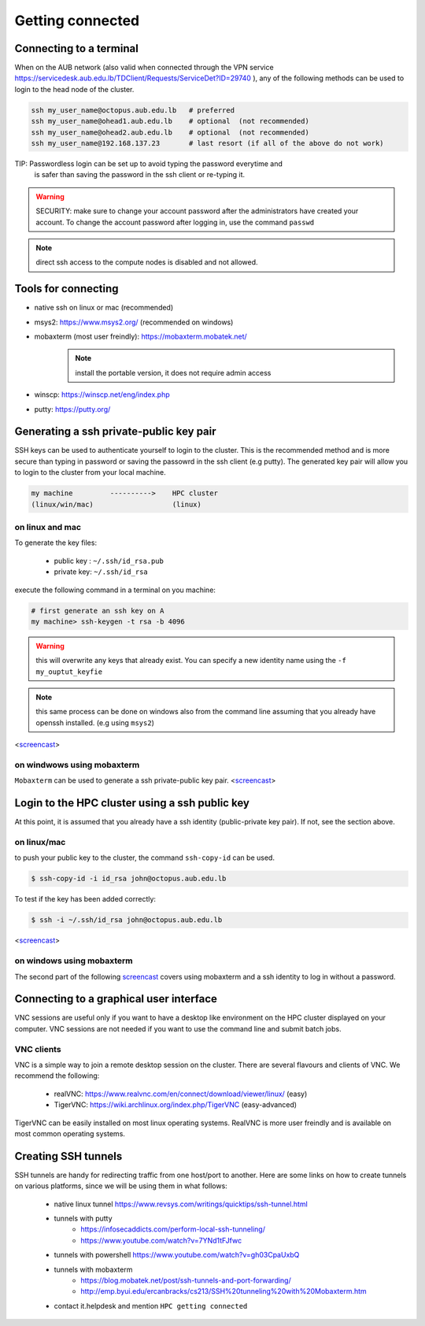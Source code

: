 Getting connected
-----------------
.. _Getting_started_octopus:

Connecting to a terminal
========================

When on the AUB network (also valid when connected through the VPN service
https://servicedesk.aub.edu.lb/TDClient/Requests/ServiceDet?ID=29740 ),
any of the following methods can be used to login to the head node of the cluster.

.. code-block:: bash

    ssh my_user_name@octopus.aub.edu.lb   # preferred
    ssh my_user_name@ohead1.aub.edu.lb    # optional  (not recommended)
    ssh my_user_name@ohead2.aub.edu.lb    # optional  (not recommended)
    ssh my_user_name@192.168.137.23       # last resort (if all of the above do not work)

TIP: Passwordless login can be set up to avoid typing the password everytime and
     is safer than saving the password in the ssh client or re-typing it.

.. warning:: SECURITY: make sure to change your account password after the
 administrators have created your account. To change the account password
 after logging in, use the command ``passwd``

.. note:: direct ssh access to the compute nodes is disabled and not allowed.

Tools for connecting
====================

- native ssh on linux or mac (recommended)
- msys2: https://www.msys2.org/ (recommended on windows)
- mobaxterm (most user freindly): https://mobaxterm.mobatek.net/
    .. note:: install the portable version, it does not require admin access
- winscp: https://winscp.net/eng/index.php
- putty: https://putty.org/


Generating a ssh private-public key pair
========================================

SSH keys can be used to authenticate yourself to login to the cluster. This is
the recommended method and is more secure than typing in password or saving
the passowrd in the ssh client (e.g putty). The generated key pair will allow
you to login to the cluster from your local machine.


.. code-block:: text

       my machine         ---------->    HPC cluster
       (linux/win/mac)                   (linux)

on linux and mac
^^^^^^^^^^^^^^^^

To generate the key files:

   - public key : ``~/.ssh/id_rsa.pub``
   - private key: ``~/.ssh/id_rsa``

execute the following command in a terminal on you machine:

.. code-block:: bash

    # first generate an ssh key on A
    my machine> ssh-keygen -t rsa -b 4096

.. warning:: this will overwrite any keys that already exist. You can specify
 a new identity name using the ``-f my_ouptut_keyfie``

.. note:: this same process can be done on windows also from the command line
 assuming that you already have openssh installed. (e.g using ``msys2``)

<`screencast <http://website.aub.edu.lb/it/hpc/SiteAssets/Pages/faq/generate_ssh_key_linux.mp4>`_>

on windwows using mobaxterm
^^^^^^^^^^^^^^^^^^^^^^^^^^^

``Mobaxterm`` can be used to generate a ssh private-public key pair.
<`screencast <http://website.aub.edu.lb/it/hpc/SiteAssets/Pages/faq/generate_ssh_public_private_key_pair_mobaxterm_windows_and_enable_passwordless_login.mp4>`_>

Login to the HPC cluster using a ssh public key
===============================================

At this point, it is assumed that you already have a ssh identity
(public-private key pair). If not, see the section above.

on linux/mac
^^^^^^^^^^^^

to push your public key to the cluster, the command ``ssh-copy-id`` can be
used.

.. code-block:: bash

    $ ssh-copy-id -i id_rsa john@octopus.aub.edu.lb

To test if the key has been added correctly:

.. code-block:: bash

    $ ssh -i ~/.ssh/id_rsa john@octopus.aub.edu.lb

<`screencast <http://website.aub.edu.lb/it/hpc/SiteAssets/Pages/faq/login_with_ssh_key_linux.mp4>`_>

on windows using mobaxterm
^^^^^^^^^^^^^^^^^^^^^^^^^^

The second part of the following `screencast <http://website.aub.edu.lb/it/hpc/SiteAssets/Pages/faq/generate_ssh_public_private_key_pair_mobaxterm_windows_and_enable_passwordless_login.mp4>`_ covers using mobaxterm and a ssh
identity to log in without a password.

Connecting to a graphical user interface
========================================

VNC sessions are useful only if you want to have a desktop like environment on
the HPC cluster displayed on your computer. VNC sessions are not needed if you
want to use the command line and submit batch jobs.

VNC clients
^^^^^^^^^^^

VNC is a simple way to join a remote desktop session on the cluster. There
are several flavours and clients of VNC. We recommend the following:

   - realVNC: https://www.realvnc.com/en/connect/download/viewer/linux/  (easy)
   - TigerVNC: https://wiki.archlinux.org/index.php/TigerVNC             (easy-advanced)

TigerVNC can be easily installed on most linux operating systems. RealVNC
is more user freindly and is available on most common operating systems.

Creating SSH tunnels
====================

SSH tunnels are handy for redirecting traffic from one host/port to another.
Here are some links on how to create tunnels on various platforms, since we
will be using them in what follows:

  - native linux tunnel https://www.revsys.com/writings/quicktips/ssh-tunnel.html
  - tunnels with putty
        + https://infosecaddicts.com/perform-local-ssh-tunneling/
        + https://www.youtube.com/watch?v=7YNd1tFJfwc
  - tunnels with powershell https://www.youtube.com/watch?v=gh03CpaUxbQ
  - tunnels with mobaxterm
        + https://blog.mobatek.net/post/ssh-tunnels-and-port-forwarding/
        + http://emp.byui.edu/ercanbracks/cs213/SSH%20tunneling%20with%20Mobaxterm.htm
  - contact it.helpdesk and mention ``HPC getting connected``
